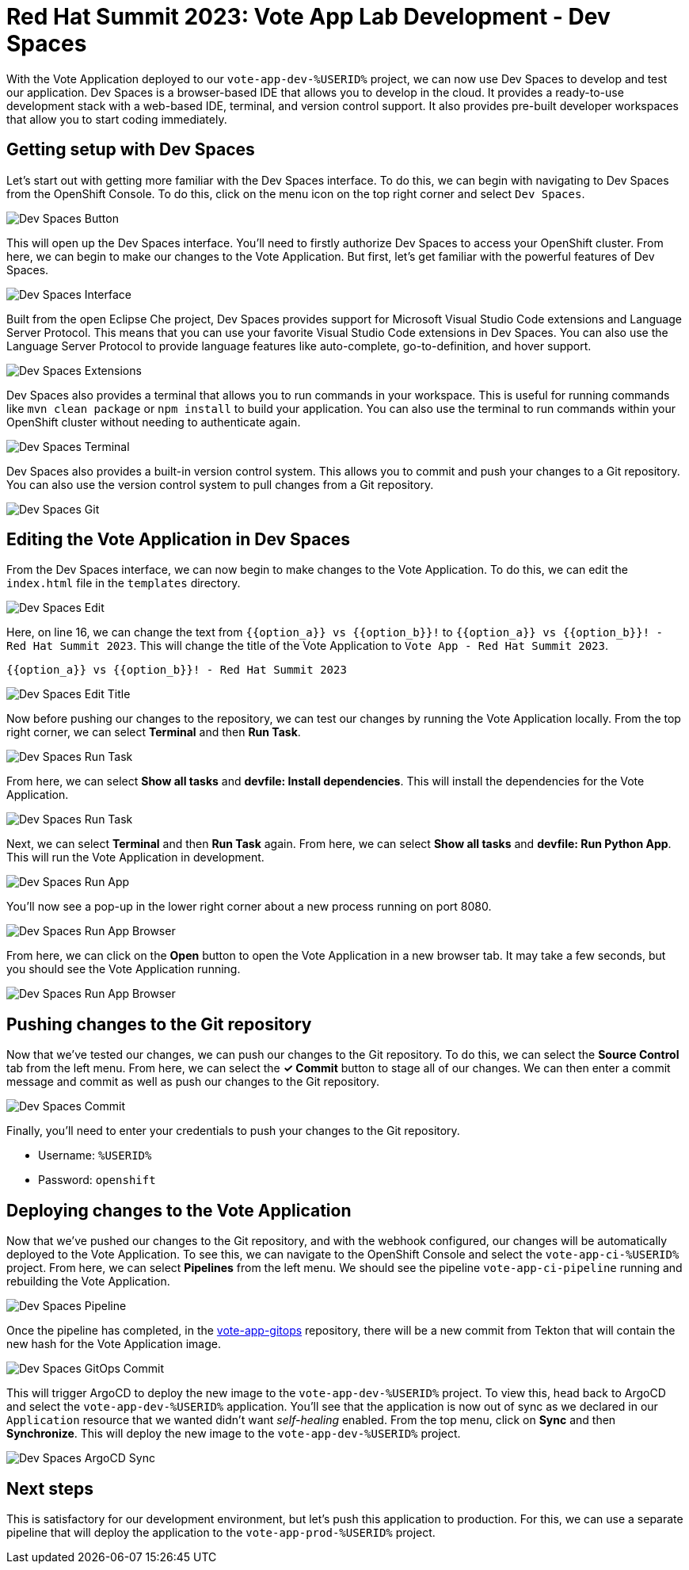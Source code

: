 # Red Hat Summit 2023: Vote App Lab Development - Dev Spaces

With the Vote Application deployed to our `vote-app-dev-%USERID%` project, we can now use Dev Spaces to develop and test our application. Dev Spaces is a browser-based IDE that allows you to develop in the cloud. It provides a ready-to-use development stack with a web-based IDE, terminal, and version control support. It also provides pre-built developer workspaces that allow you to start coding immediately.

## Getting setup with Dev Spaces

Let's start out with getting more familiar with the Dev Spaces interface. To do this, we can begin with navigating to Dev Spaces from the OpenShift Console. To do this, click on the menu icon on the top right corner and select `Dev Spaces`.

image::devspaces-button.png[Dev Spaces Button]

This will open up the Dev Spaces interface. You'll need to firstly authorize Dev Spaces to access your OpenShift cluster. From here, we can begin to make our changes to the Vote Application. But first, let's get familiar with the powerful features of Dev Spaces.

image::devspaces-interface.png[Dev Spaces Interface]

Built from the open Eclipse Che project, Dev Spaces provides support for Microsoft Visual Studio Code extensions and Language Server Protocol. This means that you can use your favorite Visual Studio Code extensions in Dev Spaces. You can also use the Language Server Protocol to provide language features like auto-complete, go-to-definition, and hover support.

image::devspaces-extensions.png[Dev Spaces Extensions]

Dev Spaces also provides a terminal that allows you to run commands in your workspace. This is useful for running commands like `mvn clean package` or `npm install` to build your application. You can also use the terminal to run commands within your OpenShift cluster without needing to authenticate again.

image::devspaces-terminal.png[Dev Spaces Terminal]

Dev Spaces also provides a built-in version control system. This allows you to commit and push your changes to a Git repository. You can also use the version control system to pull changes from a Git repository.

image::devspaces-git.png[Dev Spaces Git]

## Editing the Vote Application in Dev Spaces

From the Dev Spaces interface, we can now begin to make changes to the Vote Application. To do this, we can edit the `index.html` file in the `templates` directory. 

image::devspaces-edit.png[Dev Spaces Edit]

Here, on line 16, we can change the text from `{{option_a}} vs {{option_b}}!` to `{{option_a}} vs {{option_b}}! - Red Hat Summit 2023`. This will change the title of the Vote Application to `Vote App - Red Hat Summit 2023`.

[.console-input]
[source,python,subs="+attributes,macros+"]
----
{{option_a}} vs {{option_b}}! - Red Hat Summit 2023
----

image::devspaces-edit-title.png[Dev Spaces Edit Title]

Now before pushing our changes to the repository, we can test our changes by running the Vote Application locally. From the top right corner, we can select *Terminal* and then *Run Task*. 

image::devspaces-run-task.png[Dev Spaces Run Task]

From here, we can select *Show all tasks* and *devfile: Install dependencies*. This will install the dependencies for the Vote Application.

image::devspaces-run-task-2.png[Dev Spaces Run Task]

Next, we can select *Terminal* and then *Run Task* again. From here, we can select *Show all tasks* and *devfile: Run Python App*. This will run the Vote Application in development.

image::devspaces-run-app.png[Dev Spaces Run App]

You'll now see a pop-up in the lower right corner about a new process running on port 8080.

image::devspaces-run-app-browser.png[Dev Spaces Run App Browser]

From here, we can click on the *Open* button to open the Vote Application in a new browser tab. It may take a few seconds, but you should see the Vote Application running.

image::devspaces-run-app-browser-2.png[Dev Spaces Run App Browser]

## Pushing changes to the Git repository

Now that we've tested our changes, we can push our changes to the Git repository. To do this, we can select the *Source Control* tab from the left menu. From here, we can select the *✓ Commit* button to stage all of our changes. We can then enter a commit message and commit as well as push our changes to the Git repository.

image::devspaces-commit.png[Dev Spaces Commit]

Finally, you'll need to enter your credentials to push your changes to the Git repository. 

- Username: `%USERID%`
- Password: `openshift`

## Deploying changes to the Vote Application

Now that we've pushed our changes to the Git repository, and with the webhook configured, our changes will be automatically deployed to the Vote Application. To see this, we can navigate to the OpenShift Console and select the `vote-app-ci-%USERID%` project. From here, we can select *Pipelines* from the left menu. We should see the pipeline `vote-app-ci-pipeline` running and rebuilding the Vote Application.

image::devspaces-pipeline.png[Dev Spaces Pipeline]

Once the pipeline has completed, in the link:https://gitea.%SUBDOMAIN%/%USERID%/vote-app-gitops/[vote-app-gitops] repository, there will be a new commit from Tekton that will contain the new hash for the Vote Application image. 

image::devspaces-gitops-commit.png[Dev Spaces GitOps Commit]

This will trigger ArgoCD to deploy the new image to the `vote-app-dev-%USERID%` project. To view this, head back to ArgoCD and select the `vote-app-dev-%USERID%` application. You'll see that the application is now out of sync as we declared in our `Application` resource that we wanted didn't want _self-healing_ enabled. From the top menu, click on *Sync* and then *Synchronize*. This will deploy the new image to the `vote-app-dev-%USERID%` project.

image::devspaces-argocd-sync.png[Dev Spaces ArgoCD Sync]

## Next steps

This is satisfactory for our development environment, but let's push this application to production. For this, we can use a separate pipeline that will deploy the application to the `vote-app-prod-%USERID%` project.